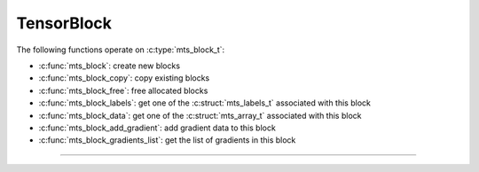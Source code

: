 TensorBlock
===========

.. doxygentypedef:: mts_block_t

The following functions operate on :c:type:`mts_block_t`:

- :c:func:`mts_block`: create new blocks
- :c:func:`mts_block_copy`: copy existing blocks
- :c:func:`mts_block_free`: free allocated blocks
- :c:func:`mts_block_labels`: get one of the :c:struct:`mts_labels_t` associated with this block
- :c:func:`mts_block_data`: get one of the :c:struct:`mts_array_t` associated with this block
- :c:func:`mts_block_add_gradient`: add gradient data to this block
- :c:func:`mts_block_gradients_list`: get the list of gradients in this block

--------------------------------------------------------------------------------

.. doxygenfunction:: mts_block

.. doxygenfunction:: mts_block_copy

.. doxygenfunction:: mts_block_free

.. doxygenfunction:: mts_block_labels

.. doxygenfunction:: mts_block_data

.. doxygenfunction:: mts_block_add_gradient

.. doxygenfunction:: mts_block_gradients_list
